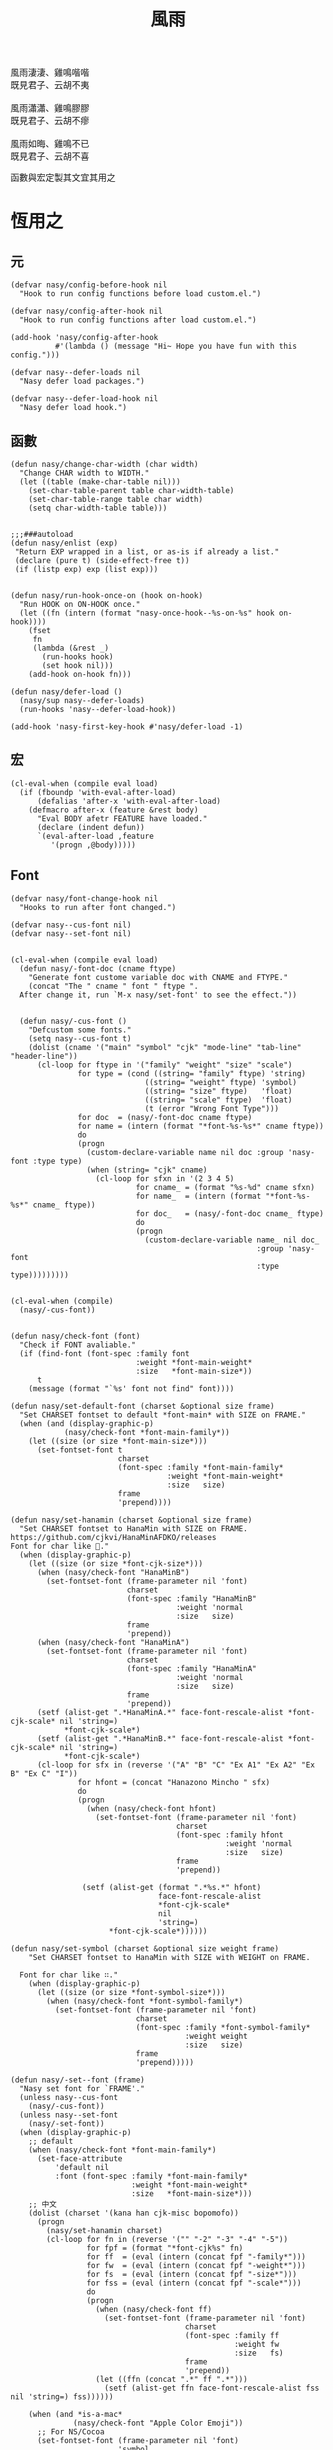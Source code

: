#+PROPERTY: header-args:elisp :tangle (concat temporary-file-directory "風雨.el") :lexical t
#+title: 風雨

#+begin_verse
  風雨淒淒、雞鳴喈喈
  既見君子、云胡不夷

  風雨瀟瀟、雞鳴膠膠
  既見君子、云胡不瘳

  風雨如晦、雞鳴不已
  既見君子、云胡不喜
#+end_verse

函數與宏定製其文宜其用之

* 題                                                           :noexport:

#+begin_src elisp :exports none
  ;;; 風雨.el --- Nasy's emacs.d core file.  -*- lexical-binding: t; -*-

  ;; Copyright (C) 2021  Nasy

  ;; Author: Nasy <nasyxx@gmail.com>

  ;;; Commentary:

  ;; 函數與宏 定製其文 宜其用之

  ;;; Code:

  (cl-eval-when (compile)
    (setq nasy--require t)
    (add-to-list 'load-path (locate-user-emacs-file "桃夭/擊鼓/擊鼓.el"))
    (require '擊鼓)
    (sup 'doom-modeline)
    (setq nasy--require nil))
#+end_src

* 恆用之

** 元

#+begin_src elisp
  (defvar nasy/config-before-hook nil
    "Hook to run config functions before load custom.el.")

  (defvar nasy/config-after-hook nil
    "Hook to run config functions after load custom.el.")

  (add-hook 'nasy/config-after-hook
            #'(lambda () (message "Hi~ Hope you have fun with this config.")))

  (defvar nasy--defer-loads nil
    "Nasy defer load packages.")

  (defvar nasy--defer-load-hook nil
    "Nasy defer load hook.")
#+end_src

** 函數

#+begin_src elisp
  (defun nasy/change-char-width (char width)
    "Change CHAR width to WIDTH."
    (let ((table (make-char-table nil)))
      (set-char-table-parent table char-width-table)
      (set-char-table-range table char width)
      (setq char-width-table table)))


  ;;;###autoload
  (defun nasy/enlist (exp)
   "Return EXP wrapped in a list, or as-is if already a list."
   (declare (pure t) (side-effect-free t))
   (if (listp exp) exp (list exp)))


  (defun nasy/run-hook-once-on (hook on-hook)
    "Run HOOK on ON-HOOK once."
    (let ((fn (intern (format "nasy-once-hook--%s-on-%s" hook on-hook))))
      (fset
       fn
       (lambda (&rest _)
         (run-hooks hook)
         (set hook nil)))
      (add-hook on-hook fn)))

  (defun nasy/defer-load ()
    (nasy/sup nasy--defer-loads)
    (run-hooks 'nasy--defer-load-hook))

  (add-hook 'nasy-first-key-hook #'nasy/defer-load -1)
#+end_src

** 宏

#+begin_src elisp
  (cl-eval-when (compile eval load)
    (if (fboundp 'with-eval-after-load)
        (defalias 'after-x 'with-eval-after-load)
      (defmacro after-x (feature &rest body)
        "Eval BODY afetr FEATURE have loaded."
        (declare (indent defun))
        `(eval-after-load ,feature
           '(progn ,@body)))))
#+end_src

** Font

#+begin_src elisp
  (defvar nasy/font-change-hook nil
    "Hooks to run after font changed.")

  (defvar nasy--cus-font nil)
  (defvar nasy--set-font nil)


  (cl-eval-when (compile eval load)
    (defun nasy/-font-doc (cname ftype)
      "Generate font custome variable doc with CNAME and FTYPE."
      (concat "The " cname " font " ftype ".
    After change it, run `M-x nasy/set-font' to see the effect."))


    (defun nasy/-cus-font ()
      "Defcustom some fonts."
      (setq nasy--cus-font t)
      (dolist (cname '("main" "symbol" "cjk" "mode-line" "tab-line" "header-line"))
        (cl-loop for ftype in '("family" "weight" "size" "scale")
                 for type = (cond ((string= "family" ftype) 'string)
                                ((string= "weight" ftype) 'symbol)
                                ((string= "size" ftype)   'float)
                                ((string= "scale" ftype)  'float)
                                (t (error "Wrong Font Type")))
                 for doc  = (nasy/-font-doc cname ftype)
                 for name = (intern (format "*font-%s-%s*" cname ftype))
                 do
                 (progn
                   (custom-declare-variable name nil doc :group 'nasy-font :type type)
                   (when (string= "cjk" cname)
                     (cl-loop for sfxn in '(2 3 4 5)
                              for cname_ = (format "%s-%d" cname sfxn)
                              for name_  = (intern (format "*font-%s-%s*" cname_ ftype))
                              for doc_   = (nasy/-font-doc cname_ ftype)
                              do
                              (progn
                                (custom-declare-variable name_ nil doc_
                                                         :group 'nasy-font
                                                         :type type)))))))))


  (cl-eval-when (compile)
    (nasy/-cus-font))


  (defun nasy/check-font (font)
    "Check if FONT avaliable."
    (if (find-font (font-spec :family font
                              :weight *font-main-weight*
                              :size   *font-main-size*))
        t
      (message (format "`%s' font not find" font))))

  (defun nasy/set-default-font (charset &optional size frame)
    "Set CHARSET fontset to default *font-main* with SIZE on FRAME."
    (when (and (display-graphic-p)
              (nasy/check-font *font-main-family*))
      (let ((size (or size *font-main-size*)))
        (set-fontset-font t
                          charset
                          (font-spec :family *font-main-family*
                                     :weight *font-main-weight*
                                     :size   size)
                          frame
                          'prepend))))

  (defun nasy/set-hanamin (charset &optional size frame)
    "Set CHARSET fontset to HanaMin with SIZE on FRAME.
  https://github.com/cjkvi/HanaMinAFDKO/releases
  Font for char like 𨉚."
    (when (display-graphic-p)
      (let ((size (or size *font-cjk-size*)))
        (when (nasy/check-font "HanaMinB")
          (set-fontset-font (frame-parameter nil 'font)
                            charset
                            (font-spec :family "HanaMinB"
                                       :weight 'normal
                                       :size   size)
                            frame
                            'prepend))
        (when (nasy/check-font "HanaMinA")
          (set-fontset-font (frame-parameter nil 'font)
                            charset
                            (font-spec :family "HanaMinA"
                                       :weight 'normal
                                       :size   size)
                            frame
                            'prepend))
        (setf (alist-get ".*HanaMinA.*" face-font-rescale-alist *font-cjk-scale* nil 'string=)
              ,*font-cjk-scale*)
        (setf (alist-get ".*HanaMinB.*" face-font-rescale-alist *font-cjk-scale* nil 'string=)
              ,*font-cjk-scale*)
        (cl-loop for sfx in (reverse '("A" "B" "C" "Ex A1" "Ex A2" "Ex B" "Ex C" "I"))
                 for hfont = (concat "Hanazono Mincho " sfx)
                 do
                 (progn
                   (when (nasy/check-font hfont)
                     (set-fontset-font (frame-parameter nil 'font)
                                       charset
                                       (font-spec :family hfont
                                                  :weight 'normal
                                                  :size   size)
                                       frame
                                       'prepend))

                  (setf (alist-get (format ".*%s.*" hfont)
                                   face-font-rescale-alist
                                   ,*font-cjk-scale*
                                   nil
                                   'string=)
                        ,*font-cjk-scale*))))))

  (defun nasy/set-symbol (charset &optional size weight frame)
      "Set CHARSET fontset to HanaMin with SIZE with WEIGHT on FRAME.

    Font for char like ∷."
      (when (display-graphic-p)
        (let ((size (or size *font-symbol-size*)))
          (when (nasy/check-font *font-symbol-family*)
            (set-fontset-font (frame-parameter nil 'font)
                              charset
                              (font-spec :family *font-symbol-family*
                                         :weight weight
                                         :size   size)
                              frame
                              'prepend)))))

  (defun nasy/-set--font (frame)
    "Nasy set font for `FRAME'."
    (unless nasy--cus-font
      (nasy/-cus-font))
    (unless nasy--set-font
      (nasy/-set-font))
    (when (display-graphic-p)
      ;; default
      (when (nasy/check-font *font-main-family*)
        (set-face-attribute
            'default nil
            :font (font-spec :family *font-main-family*
                             :weight *font-main-weight*
                             :size   *font-main-size*)))
      ;; 中文
      (dolist (charset '(kana han cjk-misc bopomofo))
        (progn
          (nasy/set-hanamin charset)
          (cl-loop for fn in (reverse '("" "-2" "-3" "-4" "-5"))
                   for fpf = (format "*font-cjk%s" fn)
                   for ff  = (eval (intern (concat fpf "-family*")))
                   for fw  = (eval (intern (concat fpf "-weight*")))
                   for fs  = (eval (intern (concat fpf "-size*")))
                   for fss = (eval (intern (concat fpf "-scale*")))
                   do
                   (progn
                     (when (nasy/check-font ff)
                       (set-fontset-font (frame-parameter nil 'font)
                                         charset
                                         (font-spec :family ff
                                                    :weight fw
                                                    :size   fs)
                                         frame
                                         'prepend))
                     (let ((ffn (concat ".*" ff ".*")))
                       (setf (alist-get ffn face-font-rescale-alist fss nil 'string=) fss))))))

      (when (and *is-a-mac*
                (nasy/check-font "Apple Color Emoji"))
        ;; For NS/Cocoa
        (set-fontset-font (frame-parameter nil 'font)
                          'symbol
                          (font-spec :family "Apple Color Emoji")
                          frame
                          'prepend))

      (when (nasy/check-font *font-symbol-family*)
        (set-fontset-font (frame-parameter nil 'font)
                          'symbol
                          (font-spec :family *font-symbol-family*
                                     :weight *font-symbol-weight*
                                     :size   *font-symbol-size*)
                          frame
                          'append))

      (when (nasy/check-font *font-mode-line-family*)
        (set-face-attribute 'mode-line nil
                            :font (font-spec :family *font-mode-line-family*
                                             :weight *font-mode-line-weight*
                                             :size   *font-mode-line-size*))

        (set-face-attribute 'mode-line-inactive nil
                            :font (font-spec :family *font-mode-line-family*
                                             :weight *font-mode-line-weight*
                                             :size   *font-mode-line-size*)))
      (when (nasy/check-font *font-tab-line-family*)
        (set-face-attribute 'tab-line nil
                            :font (font-spec :family *font-tab-line-family*
                                             :weight *font-tab-line-weight*
                                             :size   *font-tab-line-size*)))
      (when (nasy/check-font *font-header-line-family*)
        (set-face-attribute 'header-line nil
                            :font (font-spec :family *font-header-line-family*
                                             :weight *font-header-line-weight*
                                             :size   *font-header-line-size*)))

      (after-x 'doom-modeline
        (doom-modeline--set-char-widths doom-modeline-rhs-icons-alist)))
    (run-hooks 'nasy/font-change-hook))


  (defun nasy/-set-font (&rest _)
    "Font."
    (setq nasy--set-font t)
    (leaf nasy-font
      :doc "一些默訒値。"
      :custom
      (*font-main-family*   . "OperatorMonoSSmLig Nerd Font")
      (*font-symbol-family* . "Symbola")
      (*font-cjk-family*    . "STFLGQKJF")
      (*font-cjk-2-family*  . "FZLiuGongQuanKaiShuJF")
      ;; I.Ngaan' font from `http://founder.acgvlyric.org/iu/doku.php/造字:開源字型_i.顏體'.
      (*font-cjk-3-family*  . "I.Ngaan")
      (*font-cjk-4-family*  . "Kaiti SC")
      (*font-cjk-5-family*  . "Kaiti TC")

      ((*font-mode-line-family*
        ,*font-header-line-family*
        ,*font-tab-line-family*)
       . "Recursive Mono Casual Static")

      ((*font-main-size*
        ,*font-mode-line-size*)
       . 14)
      (*font-tab-line-size* . 13)
      (*font-symbol-size* . 17)
      ((*font-cjk-size*
        ,*font-cjk-2-size*
        ,*font-cjk-3-size*
        ,*font-cjk-4-size*
        ,*font-cjk-5-size*)
       . nil)
      (*font-header-line-size* . 12)

      ((*font-cjk-scale*
        ,*font-cjk-2-scale*
        ,*font-cjk-3-scale*
        ,*font-cjk-4-scale*
        ,*font-cjk-5-scale*)
       . 1.3)

      ((*font-main-weight*
        ,*font-symbol-weight*
        ,*font-cjk-weight*
        ,*font-cjk-2-weight*
        ,*font-cjk-3-weight*
        ;; *font-cjk-4-weight*
        ;; *font-cjk-5-weight*
        ,*font-mode-line-weight*
        ,*font-tab-line-weight*
        ,*font-header-line-weight*)
       . 'normal)

      ((*font-cjk-4-weight*
        ,*font-cjk-5-weight*) . 'bold))

    (require '芄蘭 nil t))


  (defun nasy/set-font (&rest _)
    "Nasy set font."
    (interactive)
    (message "setting font...")
    (nasy/-set--font nil)
    (message "setting font...done"))

  (add-hook 'emacs-startup-hook #'nasy/-set-font 98)
  (add-hook 'emacs-startup-hook #'nasy/-cus-font 97)
  ;; (add-hook 'after-init-hook #'nasy/set-font)
  (add-hook 'emacs-startup-hook #'nasy/set-font 99)
  ;; (add-hook 'nasy-first-key-hook #'nasy/set-font)
  ;; (add-hook 'after-make-frame-functions #'nasy/set-font)
#+end_src

** 定製

*** 餘

#+begin_src elisp
  (defgroup nasy nil
    "Nasy Emacs Custom Configurations."
    :group 'emacs)

  (defgroup nasy-font nil
    "Nasy Emacs Custom Font Configurations."
    :group 'nasy)

  (defcustom lisp-modes-hooks '(common-lisp-mode-hook
                                emacs-lisp-mode-hook
                                lisp-mode-hook
                                lisp-interaction-mode-hook
                                racket-mode-hook
                                scheme-mode-hook)
    "List of lisp-related modes hooks."
    :type '(repeat symbol)
    :group 'nasy)

  (defcustom *theme* 'nasy-theme
    "The Theme."
    :group 'nasy
    :type 'symbol)

  (defun nasy/-cus-emacs ()
    "Nasy customize emacs misc variable."
    (customize-set-variable 'custom-raised-buttons nil "Customized by Nasy.")
    (customize-set-variable 'make-backup-files     nil "Customized by Nasy.")
    (customize-set-variable 'mouse-yank-at-point   t "Customized by Nasy.")
    (customize-set-variable 'resize-mini-windows   t "Customized by Nasy.")
    (customize-set-variable 'tab-always-indent     'complete "Customized by Nasy.")
    (customize-set-variable 'use-dialog-box        nil "Customized by Nasy.")
    (customize-set-variable 'use-file-dialog       nil "Customized by Nasy.")

    (customize-set-variable 'enable-recursive-minibuffers t "Customized by Nasy.")

    (customize-set-variable 'ediff-split-window-function
                            'split-window-horizontally "Customized by Nasy.")
    (customize-set-variable 'ediff-window-setup-function
                            'ediff-setup-windows-plain "Customized by Nasy.")

    (setq-default indent-tabs-mode nil)

    (fset 'yes-or-no-p 'y-or-n-p)

    (column-number-mode 1)
    (delete-selection-mode t)
    (display-battery-mode 1)
    (global-auto-revert-mode t)
    (minibuffer-depth-indicate-mode 1))

  (add-hook 'nasy-first-key-hook #'nasy/-cus-emacs)
#+end_src

*** 匩

#+begin_src elisp
  (defun nasy/-insert-backslash ()
    (interactive)
    (insert-char ?\\))

  (defun n/kill-line-0 ()
    (interactive)
    (kill-line 0))

  (defun nasy/-cus-mac ()
    (leaf mac
      :leaf-autoload nil
      :leaf-defun nil
      :when *is-a-mac*
      :bind
      ("C-z"   . stop-minimizing-window)
      ("M-¥"   . nasy/-insert-backslash)
      ("A-¥"   . nasy/-insert-backslash)
      ("A-C-¥" . toggle-input-method)

      ;; cursor Movement
      ("H-<up>"   . beginning-of-buffer)
      ("H-<down>" . end-of-buffer)
      ("H-l"      . goto-line)

      ;; text Operations
      ("H-a" . mark-whole-buffer)
      ("H-v" . yank)
      ("H-c" . kill-ring-save)
      ("H-s" . save-buffer)
      ("H-z" . undo)
      ("H-w" . delete-window)
      ("H-<backspace>" . n/kill-line-0)

      ;; Tab
      ("H-t" . dashboard-refresh-buffer)

      :custom
      (mac-function-modifier      . 'super)
      (mac-option-modifier        . 'meta)
      (mac-command-modifier       . 'hyper)
      (mac-right-command-modifier . 'super)
      (mac-right-option-modifier  . 'alt)
      (default-frame-alist
        . '((ns-transparent-titlebar . t)
            (ns-appearance           . light)
            (alpha                   . (80 . 75))
            (vertical-scroll-bars    . nil)
            (border-width            . 5)
            (internal-border-width   . 24)))

      :init
      ;; unset
      (global-unset-key (kbd "<magnify-down>"))
      (global-unset-key (kbd "<magnify-up>"))))

  (add-hook 'emacs-startup-hook #'nasy/-cus-mac)
#+end_src

* 旹用之
:PROPERTIES:
:header-args:elisp: :tangle (concat temporary-file-directory "風雨旹用.el") :lexical t
:END:

主勭使用。

#+begin_src elisp
  ;;; 風雨旹用.el --- Nasy's emacs.d core file.  -*- lexical-binding: t; -*-
  (cl-eval-when (compile)
    (setq nasy--require t)
    (add-to-list 'load-path (locate-user-emacs-file  "桃夭/擊鼓" ))
    (add-to-list 'load-path (locate-user-emacs-file  "桃夭/風雨" ))
    (require '擊鼓)
    (require '風雨)

    (sup 'projectile)
    (sup 'smartparens)

    (require 'winner)
    (require 'xref)
    (setq nasy--require nil))


  (cl-eval-when (compile eval load)
    (require '風雨))
#+end_src

** 元

#+begin_src elisp
  (defvar nasy-file-sym-t '((".config/nasy-emacs" . ".emacs.d")))
#+end_src

** 函數

#+begin_src elisp
  ;;;###autoload
  (defun nasy/file-sym-t (file)
    "Trans true file name to symlink file name."
    (cl-loop for (from . to) in nasy-file-sym-t
             do
             (setq file (string-replace from to file))
             return file))


  ;;;###autoload
  (defun nasy/file-truename (file)
    "Get the true name of FILE."
    (if (or (file-remote-p file nil t)
            (not (file-remote-p file)))
        (file-truename file)
      file))


  ;;;###autoload
  (defun nasy/p-ignore-p (truename)
    "Determine whether ignore the `TRUENAME' file or not."
    (or (string-match-p "nix/store" truename)
        nil))


  ;;;###autoload
  (defun nasy/unquote (exp)
    "Return EXP unquoted."
    (declare (pure t) (side-effect-free t))
    (while (memq (car-safe exp) '(quote function))
      (setq exp (cadr exp)))
    exp)


  ;;;###autoload
  (defun posframe-poshandler-frame-top-center (info)
    "Make posframe INFO top center."
    (cons (/ (- (plist-get info :parent-frame-width)
                (plist-get info :posframe-width))
             2)
          (round (* 0.02 (x-display-pixel-height)))))


  ;;;###autoload
  (defun stop-minimizing-window ()
    "Stop minimizing window under macOS."
    (interactive)
    (unless (and *is-a-mac*
                 window-system)
      (suspend-frame)))
#+end_src

** 重新加載 ~user-init-file~ 文件

#+begin_src elisp
  ;;;###autoload
  (defun nasy/reload-init ()
    "Reload init.el."
    (interactive)
    (message "Reloading init.el...")
    (load user-init-file nil 'nomessage)
    (message "Reloading init.el... done."))


  ;;;###autoload
  (defun nasy/eval-buffer-or-region (&optional start end)
    "Evaluate the current region, or the whole buffer if no region is active.
  In Lisp code, START and END denote the region to be evaluated;
  they default to `point-min' and `point-max' respectively.
  If evaluating a buffer visiting this file, then delegate instead
  to `nasy/reload-init'."
    (interactive)
    (if (and buffer-file-name
             (member (file-truename buffer-file-name)
                     (list
                      (when (bound-and-true-p early-init-file)
                        (file-truename early-init-file))
                      (file-truename user-init-file)))
             (not (region-active-p)))
        (nasy/reload-init)
      (let ((name nil))
        (if (region-active-p)
            (progn
              (setq start (region-beginning))
              (setq end (region-end))
              (setq name "region"))
          (setq start (point-min))
          (setq end (point-max))
          (setq name (buffer-name)))
        (let ((load-file-name (buffer-file-name)))
          (message "Evaluating %s..." name)
          (eval-region start end)
          (message "Evaluating %s...done" name)))))
#+end_src

** 臿入旹間

#+begin_src elisp
  ;;;###autoload
  (defun nasy/insert-current-date ()
    "Insert current date."
    (interactive)
    (insert (shell-command-to-string "echo -n $(date +'%b %d, %Y')")))

  ;;;###autoload
  (defun nasy/insert-current-filename ()
    "Insert current buffer filename."
    (interactive)
    (insert (file-relative-name buffer-file-name)))
#+end_src

** buffer 相關

#+begin_src elisp
  ;;;###autoload
  (defvar nasy/real-buffer-functions
    '(nasy/dired-buffer-p)
    "A list of predicate functions run to determine if a buffer is real, unlike
  `nasy/unreal-buffer-functions'. They are passed one argument: the buffer to be
  tested.
  Should any of its function returns non-nil, the rest of the functions are
  ignored and the buffer is considered real.
  See `nasy/real-buffer-p' for more information.")

  ;;;###autoload
  (defvar nasy/unreal-buffer-functions
    '(minibufferp nasy/special-buffer-p nasy/non-file-visiting-buffer-p)
    "A list of predicate functions run to determine if a buffer is *not* real,
  unlike `nasy/real-buffer-functions'. They are passed one argument: the buffer to
  be tested.
  Should any of these functions return non-nil, the rest of the functions are
  ignored and the buffer is considered unreal.
  See `nasy/real-buffer-p' for more information.")

  ;;;###autoload
  (defvar-local nasy/real-buffer-p nil
    "If non-nil, this buffer should be considered real no matter what. See
  `nasy/real-buffer-p' for more information.")

  ;;;###autoload
  (defvar nasy/fallback-buffer-name "*scratch*"
    "The name of the buffer to fall back to if no other buffers exist (will create
  it if it doesn't exist).")


  ;;
  ;; Functions

  ;;;###autoload
  (defun nasy/buffer-frame-predicate (buf)
    "To be used as the default frame buffer-predicate parameter. Returns nil if
  BUF should be skipped over by functions like `next-buffer' and `other-buffer'."
    (or (nasy/real-buffer-p buf)
        (eq buf (nasy/fallback-buffer))))

  ;;;###autoload
  (defun nasy/fallback-buffer ()
    "Returns the fallback buffer, creating it if necessary. By default this is the
  scratch buffer. See `nasy/fallback-buffer-name' to change this."
    (let (buffer-list-update-hook)
      (get-buffer-create nasy/fallback-buffer-name)))

  ;;;###autoload
  (defalias 'nasy/buffer-list #'buffer-list)


  ;;;###autoload
  (defun nasy/project-root (&optional dir)
    "Return the project root of DIR (defaults to `default-directory').
  Returns nil if not in a project."
    (let ((projectile-project-root
           (unless dir (bound-and-true-p projectile-project-root)))
          projectile-require-project-root)
      (projectile-project-root dir)))


  ;;;###autoload
  (defun nasy/project-buffer-list (&optional project)
    "Return a list of buffers belonging to the specified PROJECT.
  If PROJECT is nil, default to the current project.
  If no project is active, return all buffers."
    (let ((buffers (nasy/buffer-list)))
      (if-let* ((project-root
                 (if project (expand-file-name project)
                   (nasy/project-root))))
          (cl-loop for buf in buffers
                   if (projectile-project-buffer-p buf project-root)
                   collect buf)
        buffers)))

  ;;;###autoload
  (defun nasy/open-projects ()
    "Return a list of projects with open buffers."
    (cl-loop with projects = (make-hash-table :test 'equal :size 8)
             for buffer in (nasy/buffer-list)
             if (buffer-live-p buffer)
             if (nasy/real-buffer-p buffer)
             if (with-current-buffer buffer (nasy/project-root))
             do (puthash (abbreviate-file-name it) t projects)
             finally return (hash-table-keys projects)))

  ;;;###autoload
  (defun nasy/dired-buffer-p (buf)
    "Returns non-nil if BUF is a dired buffer."
    (with-current-buffer buf (derived-mode-p 'dired-mode)))

  ;;;###autoload
  (defun nasy/special-buffer-p (buf)
    "Returns non-nil if BUF's name starts and ends with an *."
    (equal (substring (buffer-name buf) 0 1) "*"))

  ;;;###autoload
  (defun nasy/temp-buffer-p (buf)
    "Returns non-nil if BUF is temporary."
    (equal (substring (buffer-name buf) 0 1) " "))

  ;;;###autoload
  (defun nasy/visible-buffer-p (buf)
    "Return non-nil if BUF is visible."
    (get-buffer-window buf))

  ;;;###autoload
  (defun nasy/buried-buffer-p (buf)
    "Return non-nil if BUF is not visible."
    (not (nasy/visible-buffer-p buf)))

  ;;;###autoload
  (defun nasy/non-file-visiting-buffer-p (buf)
    "Returns non-nil if BUF does not have a value for `buffer-file-name'."
    (not (buffer-file-name buf)))

  ;;;###autoload
  (defun nasy/real-buffer-list (&optional buffer-list)
    "Return a list of buffers that satify `nasy/real-buffer-p'."
    (cl-remove-if-not #'nasy/real-buffer-p (or buffer-list (nasy/buffer-list))))

  ;;;###autoload
  (defun nasy/real-buffer-p (buffer-or-name)
    "Returns t if BUFFER-OR-NAME is a 'real' buffer.
  A real buffer is a useful buffer; a first class citizen in Doom. Real ones
  should get special treatment, because we will be spending most of our time in
  them. Unreal ones should be low-profile and easy to cast aside, so we can focus
  on real ones.
  The exact criteria for a real buffer is:
    1. A non-nil value for the buffer-local value of the `nasy/real-buffer-p'
       variable OR
    2. Any function in `nasy/real-buffer-functions' returns non-nil OR
    3. None of the functions in `nasy/unreal-buffer-functions' must return
       non-nil.
  If BUFFER-OR-NAME is omitted or nil, the current buffer is tested."
    (or (bufferp buffer-or-name)
        (stringp buffer-or-name)
        (signal 'wrong-type-argument (list '(bufferp stringp) buffer-or-name)))
    (when-let (buf (get-buffer buffer-or-name))
      (and (buffer-live-p buf)
           (not (nasy/temp-buffer-p buf))
           (or (buffer-local-value 'nasy/real-buffer-p buf)
               (run-hook-with-args-until-success 'nasy/real-buffer-functions buf)
               (not (run-hook-with-args-until-success 'nasy/unreal-buffer-functions buf))))))

  ;;;###autoload
  (defun nasy/unreal-buffer-p (buffer-or-name)
    "Return t if BUFFER-OR-NAME is an 'unreal' buffer.
  See `nasy/real-buffer-p' for details on what that means."
    (not (nasy/real-buffer-p buffer-or-name)))

  ;;;###autoload
  (defun nasy/buffers-in-mode (modes &optional buffer-list derived-p)
    "Return a list of buffers whose `major-mode' is `eq' to MODE(S).
  If DERIVED-P, test with `derived-mode-p', otherwise use `eq'."
    (let ((modes (nasy/enlist modes)))
      (cl-remove-if-not (if derived-p
                            (lambda (buf)
                              (with-current-buffer buf
                                (apply #'derived-mode-p modes)))
                          (lambda (buf)
                            (memq (buffer-local-value 'major-mode buf) modes)))
                        (or buffer-list (nasy/buffer-list)))))

  ;;;###autoload
  (defun nasy/visible-windows (&optional window-list)
    "Return a list of the visible, non-popup (dedicated) windows."
    (cl-loop for window in (or window-list (window-list))
             when (or (window-parameter window 'visible)
                      (not (window-dedicated-p window)))
             collect window))

  ;;;###autoload
  (defun nasy/visible-buffers (&optional buffer-list)
    "Return a list of visible buffers (i.e. not buried)."
    (if buffer-list
        (cl-remove-if-not #'get-buffer-window buffer-list)
      (delete-dups (mapcar #'window-buffer (window-list)))))

  ;;;###autoload
  (defun nasy/buried-buffers (&optional buffer-list)
    "Get a list of buffers that are buried."
    (cl-remove-if #'get-buffer-window (or buffer-list (nasy/buffer-list))))

  ;;;###autoload
  (defun nasy/matching-buffers (pattern &optional buffer-list)
    "Get a list of all buffers that match the regex PATTERN."
    (cl-loop for buf in (or buffer-list (nasy/buffer-list))
             when (string-match-p pattern (buffer-name buf))
             collect buf))

  ;;;###autoload
  (defun nasy/set-buffer-real (buffer flag)
    "Forcibly mark BUFFER as FLAG (non-nil = real)."
    (with-current-buffer buffer
      (setq nasy/real-buffer-p flag)))

  ;;;###autoload
  (defun nasy/kill-buffer-and-windows (buffer)
    "Kill the buffer and delete all the windows it's displayed in."
    (dolist (window (get-buffer-window-list buffer))
      (unless (one-window-p t)
        (delete-window window)))
    (kill-buffer buffer))

  ;;;###autoload
  (defun nasy/fixup-windows (windows)
    "Ensure that each of WINDOWS is showing a real buffer or the fallback buffer."
    (dolist (window windows)
      (with-selected-window window
        (when (nasy/unreal-buffer-p (window-buffer))
          (previous-buffer)
          (when (nasy/unreal-buffer-p (window-buffer))
            (switch-to-buffer (nasy/fallback-buffer)))))))

  ;;;###autoload
  (defun nasy/kill-buffer-fixup-windows (buffer)
    "Kill the BUFFER and ensure all the windows it was displayed in have switched
  to a real buffer or the fallback buffer."
    (let ((windows (get-buffer-window-list buffer)))
      (kill-buffer buffer)
      (nasy/fixup-windows (cl-remove-if-not #'window-live-p windows))))

  ;;;###autoload
  (defun nasy/kill-buffers-fixup-windows (buffers)
    "Kill the BUFFERS and ensure all the windows they were displayed in have
  switched to a real buffer or the fallback buffer."
    (let ((seen-windows (make-hash-table :test 'eq :size 8)))
      (dolist (buffer buffers)
        (let ((windows (get-buffer-window-list buffer)))
          (kill-buffer buffer)
          (dolist (window (cl-remove-if-not #'window-live-p windows))
            (puthash window t seen-windows))))
      (nasy/fixup-windows (hash-table-keys seen-windows))))

  ;;;###autoload
  (defun nasy/-kill-matching-buffers (pattern &optional buffer-list)
    "Kill all buffers (in current workspace OR in BUFFER-LIST) that match the
  regex PATTERN. Returns the number of killed buffers."
    (let ((buffers (nasy/matching-buffers pattern buffer-list)))
      (dolist (buf buffers (length buffers))
        (kill-buffer buf))))


  ;;
  ;; Hooks

  ;;;###autoload
  (defun nasy/mark-buffer-as-real-h ()
    "Hook function that marks the current buffer as real."
    (nasy/set-buffer-real (current-buffer) t))


  ;;
  ;; Interactive commands

  ;;;###autoload
  (defun nasy/kill-this-buffer-in-all-windows (buffer &optional dont-save)
    "Kill BUFFER globally and ensure all windows previously showing this buffer
  have switched to a real buffer or the fallback buffer.
  If DONT-SAVE, don't prompt to save modified buffers (discarding their changes)."
    (interactive
     (list (current-buffer) current-prefix-arg))
    (cl-assert (bufferp buffer) t)
    (when (and (buffer-modified-p buffer) dont-save)
      (with-current-buffer buffer
        (set-buffer-modified-p nil)))
    (nasy/kill-buffer-fixup-windows buffer))


  (defun nasy/message-or-count (interactive message count)
    (if interactive
        (message message count)
      count))

  ;;;###autoload
  (defun nasy/kill-all-buffers (&optional buffer-list interactive)
    "Kill all buffers and closes their windows.
  If the prefix arg is passed, doesn't close windows and only kill buffers that
  belong to the current project."
    (interactive
     (list (if current-prefix-arg
               (nasy/project-buffer-list)
             (nasy/buffer-list))
           t))
    (if (null buffer-list)
        (message "No buffers to kill")
      (save-some-buffers)
      (delete-other-windows)
      (when (memq (current-buffer) buffer-list)
        (switch-to-buffer (nasy/fallback-buffer)))
      (mapc #'kill-buffer buffer-list)
      (nasy/message-or-count
       interactive "Killed %d buffers"
       (- (length buffer-list)
          (length (cl-remove-if-not #'buffer-live-p buffer-list))))))

  ;;;###autoload
  (defun nasy/kill-other-buffers (&optional buffer-list interactive)
    "Kill all other buffers (besides the current one).
  If the prefix arg is passed, kill only buffers that belong to the current
  project."
    (interactive
     (list (delq (current-buffer)
                 (if current-prefix-arg
                     (nasy/project-buffer-list)
                   (nasy/buffer-list)))
           t))
    (mapc #'nasy/kill-buffer-and-windows buffer-list)
    (nasy/message-or-count
     interactive "Killed %d other buffers"
     (- (length buffer-list)
        (length (cl-remove-if-not #'buffer-live-p buffer-list)))))

  ;;;###autoload
  (defun nasy/kill-matching-buffers (pattern &optional buffer-list interactive)
    "Kill buffers that match PATTERN in BUFFER-LIST.
  If the prefix arg is passed, only kill matching buffers in the current project."
    (interactive
     (list (read-regexp "Buffer pattern: ")
           (if current-prefix-arg
               (nasy/project-buffer-list)
             (nasy/buffer-list))
           t))
    (nasy/-kill-matching-buffers pattern buffer-list)
    (when interactive
      (message "Killed %d buffer(s)"
               (- (length buffer-list)
                  (length (cl-remove-if-not #'buffer-live-p buffer-list))))))

  ;;;###autoload
  (defun nasy/kill-buried-buffers (&optional buffer-list interactive)
    "Kill buffers that are buried.
  If PROJECT-P (universal argument), only kill buried buffers belonging to the
  current project."
    (interactive
     (list (nasy/buried-buffers
            (if current-prefix-arg (nasy/project-buffer-list)))
           t))
    (mapc #'kill-buffer buffer-list)
    (nasy/message-or-count
     interactive "Killed %d buried buffers"
     (- (length buffer-list)
        (length (cl-remove-if-not #'buffer-live-p buffer-list)))))

  ;;;###autoload
  (defun nasy/kill-project-buffers (project &optional interactive)
    "Kill buffers for the specified PROJECT."
    (interactive
     (list (if-let (open-projects (nasy/open-projects))
               (completing-read
                "Kill buffers for project: " open-projects
                nil t nil nil
                (if-let* ((project-root (nasy/project-root))
                          (project-root (abbreviate-file-name project-root))
                          ((member project-root open-projects)))
                    project-root))
             (message "No projects are open!")
             nil)
           t))
    (when project
      (let ((buffer-list (nasy/project-buffer-list project)))
        (nasy/kill-buffers-fixup-windows buffer-list)
        (nasy/message-or-count
         interactive "Killed %d project buffers"
         (- (length buffer-list)
            (length (cl-remove-if-not #'buffer-live-p buffer-list)))))))
#+end_src

** 布局相關

#+begin_src elisp
  ;; When splitting window, show (other-buffer) in the new window
  (defun split-window-func-with-other-buffer (split-function)
    "Split window with `SPLIT-FUNCTION'."
    (lambda (&optional arg)
      "Split this window and switch to the new window unless ARG is provided."
      (interactive "P")
      (funcall split-function)
      (let ((target-window (next-window)))
        (set-window-buffer target-window (other-buffer))
        (unless arg
          (select-window target-window)))))

  (defun split-window--v ()
    "Split window vertically."
    (interactive)
    (split-window-func-with-other-buffer 'split-window-vertically))

  (defun split-window--h ()
    "Split window horizontcally."
    (interactive)
    (split-window-func-with-other-buffer 'split-window-horizontally))

  (defun toggle-delete-other-windows ()
    "Delete other windows in frame if any, or restore previous window config."
    (interactive)
    (if (and winner-mode
             (equal (selected-window) (next-window)))
        (winner-undo)
      (delete-other-windows)))

  (defun split-window-horizontally-instead ()
    "Kill any other windows and re-split such that the current window is on the top half of the frame."
    (interactive)
    (let ((other-buffer (and (next-window) (window-buffer (next-window)))))
      (delete-other-windows)
      (split-window-horizontally)
      (when other-buffer
        (set-window-buffer (next-window) other-buffer))))

  (defun split-window-vertically-instead ()
    "Kill any other windows and re-split such that the current window is on the left half of the frame."
    (interactive)
    (let ((other-buffer (and (next-window) (window-buffer (next-window)))))
      (delete-other-windows)
      (split-window-vertically)
      (when other-buffer
        (set-window-buffer (next-window) other-buffer))))

    ;; Borrowed from http://postmomentum.ch/blog/201304/blog-on-emacs
  (defun nasy/split-window()
    "Split the window to see the most recent buffer in the other window.
    Call a second time to restore the original window configuration."
    (interactive)
    (if (eq last-command 'nasy-split-window)
        (progn
          (jump-to-register :nasy-split-window)
          (setq this-command 'nasy-unsplit-window))
      (window-configuration-to-register :nasy/split-window)
      (switch-to-buffer-other-window nil)))
#+end_src

** 文字處理

#+begin_src elisp
  ;;;###autoload
  (defun nasy/delete-backward-word (arg)
    "Like `backward-kill-word', but doesn't affect the kill-ring."
    (interactive "p")
    (let (kill-ring)
      (backward-kill-word arg)))

  ;;;###autoload
  (defun nasy/region-active-p ()
    "Return non-nil if selection is active."
    (declare (side-effect-free t))
    (use-region-p))

  ;;;###autoload
  (defun nasy/region-beginning ()
    "Return beginning position of selection."
    (declare (side-effect-free t))
    (region-beginning))

  ;;;###autoload
  (defun nasy/region-end ()
    "Return end position of selection."
    (declare (side-effect-free t))
    (region-end))

  ;;;###autoload
  (defun nasy/thing-at-point-or-region (&optional thing prompt)
    "Grab the current selection, THING at point, or xref identifier at point.
  Returns THING if it is a string. Otherwise, if nothing is found at point and
  PROMPT is non-nil, prompt for a string (if PROMPT is a string it'll be used as
  the prompting string). Returns nil if all else fails.
  NOTE: Don't use THING for grabbing symbol-at-point. The xref fallback is smarter
  in some cases."
    (declare (side-effect-free t))
    (cond ((stringp thing)
           thing)
          ((nasy/region-active-p)
           (buffer-substring-no-properties
            (nasy/region-beginning)
            (nasy/region-end)))
          (thing
           (thing-at-point thing t))
          ((require 'xref nil t)
           ;; A little smarter than using `symbol-at-point', though in most cases,
           ;; xref ends up using `symbol-at-point' anyway.
           (xref-backend-identifier-at-point (xref-find-backend)))
          (prompt
           (read-string (if (stringp prompt) prompt "")))))

  ;;;###autoload
  (defalias 'default/newline #'newline)

  ;;;###autoload
  (defun default/newline-above ()
    "Insert an indented new line before the current one."
    (interactive)
    (beginning-of-line)
    (save-excursion (newline))
    (indent-according-to-mode))

  ;;;###autoload
  (defun default/newline-below ()
    "Insert an indented new line after the current one."
    (interactive)
    (end-of-line)
    (newline-and-indent))

  ;;;###autoload
  (defun default/yank-pop ()
    "Interactively select what text to insert from the kill ring."
    (interactive)
    (call-interactively
     (cond ((fboundp 'counsel-yank-pop)    #'counsel-yank-pop)
           ((fboundp 'helm-show-kill-ring) #'helm-show-kill-ring)
           ((error "No kill-ring search backend available. Enable ivy or helm!")))))

  ;;;###autoload
  (defun default/yank-buffer-filename ()
    "Copy the current buffer's path to the kill ring."
    (interactive)
    (if-let* ((filename (or buffer-file-name (bound-and-true-p list-buffers-directory))))
        (message (kill-new (abbreviate-file-name filename)))
      (error "Couldn't find filename in current buffer")))

  ;;;###autoload
  (defun default/insert-file-path (arg)
    "Insert the file name (absolute path if prefix ARG).
  If `buffer-file-name' isn't set, uses `default-directory'."
    (interactive "P")
    (let ((path (or buffer-file-name default-directory)))
      (insert
       (if arg
           (abbreviate-file-name path)
         (file-name-nondirectory path)))))

  ;;;###autoload
  (defun default/newline-indent-and-continue-comments-a ()
    "A replacement for `newline-and-indent'.
  Continues comments if executed from a commented line, with special support for
  languages with weak native comment continuation support (like C-family
  languages)."
    (interactive)
    (if (and (sp-point-in-comment)
             comment-line-break-function)
        (funcall comment-line-break-function nil)
      (delete-horizontal-space t)
      (newline nil t)
      (indent-according-to-mode)))
#+end_src

** 挈壺                                                      :benchmark:

#+begin_src elisp
  (defmacro nasy/timer (&rest body)
    "Measure and return the time it takes evaluating BODY."
    `(let ((time (current-time)))
       ,@body
       (float-time (time-since time))))
#+end_src

** Modes

#+begin_src elisp
  (defvar nasy/active-region--on nil)

  (defun nasy/on--active-region ()
    (nasy/active-region--mode 1))

  (defun nasy/off--active-region ()
    (nasy/active-region--mode -1))

  (defvar nasy/active-region-map (make-sparse-keymap))


  ;;;###autoload
  (define-minor-mode nasy/active-region--mode
    "Actized region or not."
    :keymap nasy/active-region-map)


  ;;;###autoload
  (define-minor-mode nasy/active-region-mode
    "Actived region or not."
    :lighter "n/ar"
    (if nasy/active-region-mode
        (progn
          (nasy/off--active-region)
          (add-hook 'activate-mark-hook   #'nasy/on--active-region)
          (add-hook 'deactivate-mark-hook #'nasy/off--active-region))
      (remove-hook 'activate-mark-hook   #'nasy/on--active-region)
      (remove-hook 'deactivate-mark-hook #'nasy/off--active-region)
      (nasy/off--active-region)))
#+end_src

** 末

#+begin_src elisp
  (provide '風雨旹用)
  ;;; 風雨旹用.el ends here
#+end_src

* 結                                                           :noexport:

#+begin_src elisp :exports none
  (provide '風雨)
  ;;; 風雨.el ends here
#+end_src
